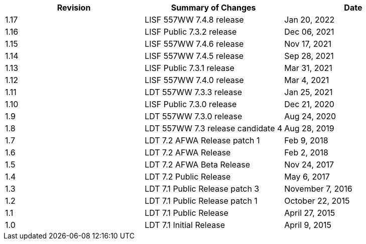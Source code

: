 
|====
| Revision | Summary of Changes             | Date

| 1.17     | LISF 557WW 7.4.8 release       | Jan 20, 2022
| 1.16     | LISF Public 7.3.2 release      | Dec 06, 2021
| 1.15     | LISF 557WW 7.4.6 release       | Nov 17, 2021
| 1.14     | LISF 557WW 7.4.5 release       | Sep 28, 2021
| 1.13     | LISF Public 7.3.1 release      | Mar 31, 2021
| 1.12     | LISF 557WW 7.4.0 release       | Mar 4, 2021
| 1.11     | LDT 557WW 7.3.3 release        | Jan 25, 2021
| 1.10     | LISF Public 7.3.0 release      | Dec 21, 2020
| 1.9      | LDT 557WW 7.3.0 release        | Aug 24, 2020
| 1.8      | LDT 557WW 7.3 release candidate 4 | Aug 28, 2019
| 1.7      | LDT 7.2 AFWA Release patch 1   | Feb 9, 2018
| 1.6      | LDT 7.2 AFWA Release           | Feb 2, 2018
| 1.5      | LDT 7.2 AFWA Beta Release      | Nov 24, 2017
| 1.4      | LDT 7.2 Public Release         | May 6, 2017
| 1.3      | LDT 7.1 Public Release patch 3 | November 7, 2016
| 1.2      | LDT 7.1 Public Release patch 1 | October 22, 2015
| 1.1      | LDT 7.1 Public Release         | April 27, 2015
| 1.0      | LDT 7.1 Initial Release        | April 9, 2015
|====

